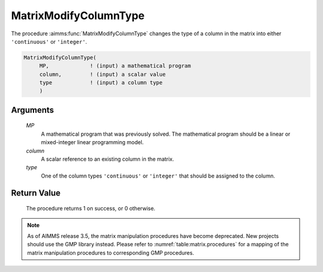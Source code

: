 .. aimms:procedure:: MatrixModifyColumnType(MP, column, type)

.. _MatrixModifyColumnType:

MatrixModifyColumnType
======================

The procedure :aimms:func:`MatrixModifyColumnType` changes the type of a column in
the matrix into either ``'continuous'`` or ``'integer'``.

.. code-block:: aimms

    MatrixModifyColumnType(
         MP,             ! (input) a mathematical program
         column,         ! (input) a scalar value
         type            ! (input) a column type
         )

Arguments
---------

    *MP*
        A mathematical program that was previously solved. The mathematical
        program should be a linear or mixed-integer linear programming model.

    *column*
        A scalar reference to an existing column in the matrix.

    *type*
        One of the column types ``'continuous'`` or ``'integer'`` that should be
        assigned to the column.

Return Value
------------

    The procedure returns 1 on success, or 0 otherwise.

.. note::

    As of AIMMS release 3.5, the matrix manipulation procedures have become
    deprecated. New projects should use the GMP library instead. Please
    refer to :numref:`table:matrix.procedures` for a mapping of the
    matrix manipulation procedures to corresponding GMP procedures.

.. seealso::

    Matrix manipulation routines are discussed in more detail in Chapter 16
    of the `Language Reference <https://documentation.aimms.com/_downloads/AIMMS_ref.pdf>`__.
